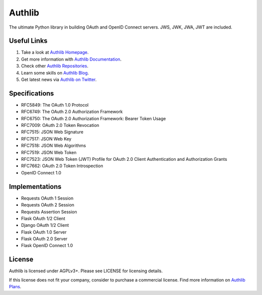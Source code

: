 Authlib
=======

The ultimate Python library in building OAuth and OpenID Connect servers.
JWS, JWK, JWA, JWT are included.

Useful Links
------------

1. Take a look at `Authlib Homepage <https://authlib.org/>`_.
2. Get more information with `Authlib Documentation <https://docs.authlib.org/>`_.
3. Check other `Authlib Repositories <https://github.com/authlib>`_.
4. Learn some skills on `Authlib Blog <https://blog.authlib.org/>`_.
5. Get latest news via `Authlib on Twitter <https://twitter.com/authlib>`_.

Specifications
--------------

- RFC5849: The OAuth 1.0 Protocol
- RFC6749: The OAuth 2.0 Authorization Framework
- RFC6750: The OAuth 2.0 Authorization Framework: Bearer Token Usage
- RFC7009: OAuth 2.0 Token Revocation
- RFC7515: JSON Web Signature
- RFC7517: JSON Web Key
- RFC7518: JSON Web Algorithms
- RFC7519: JSON Web Token
- RFC7523: JSON Web Token (JWT) Profile for OAuth 2.0 Client Authentication and Authorization Grants
- RFC7662: OAuth 2.0 Token Introspection
- OpenID Connect 1.0

Implementations
---------------

- Requests OAuth 1 Session
- Requests OAuth 2 Session
- Requests Assertion Session
- Flask OAuth 1/2 Client
- Django OAuth 1/2 Client
- Flask OAuth 1.0 Server
- Flask OAuth 2.0 Server
- Flask OpenID Connect 1.0

License
-------

Authlib is licensed under AGPLv3+. Please see LICENSE for licensing details.

If this license does not fit your company, consider to purchase a commercial
license. Find more information on `Authlib Plans`_.

.. _`Authlib Plans`: https://authlib.org/plans
